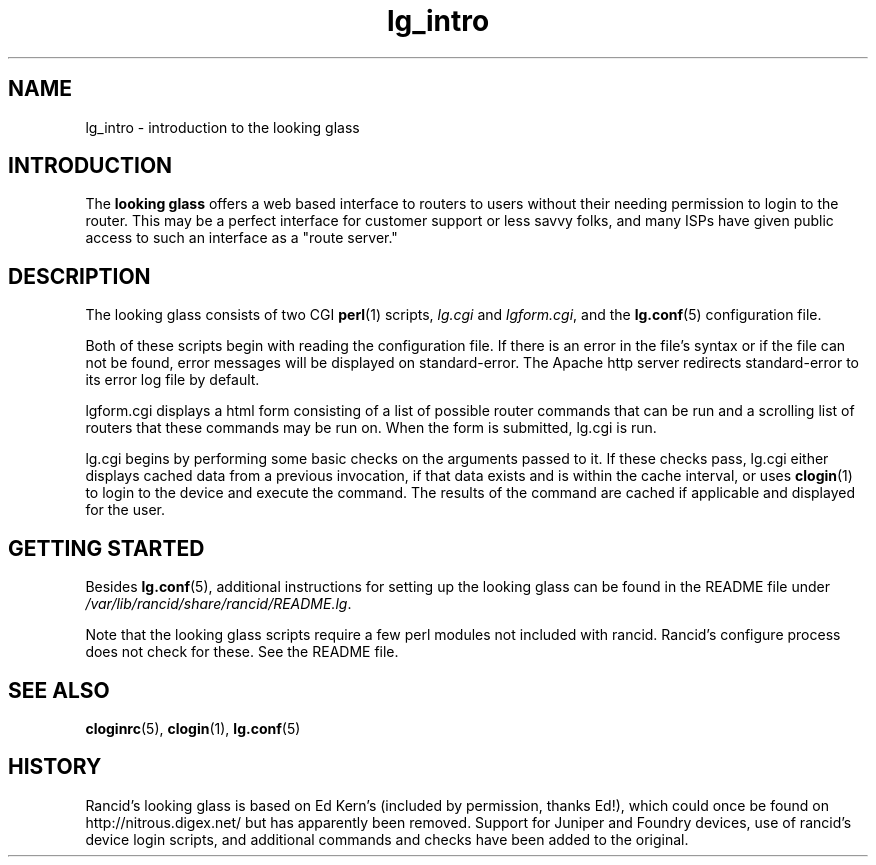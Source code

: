 .\"
.hys 50
.TH "lg_intro" "1" "24 Jan 2001"
.SH NAME
lg_intro \- introduction to the looking glass
.\"
.SH INTRODUCTION
The
.B looking glass
offers a web based interface to routers to users without their needing
permission to login to the router.  This may be a perfect interface for customer
support or less savvy folks, and many ISPs have given public access to such
an interface as a "route server."
.\"
.SH DESCRIPTION
The looking glass consists of two CGI
.BR perl (1)
scripts,
.IR lg.cgi
and
.IR lgform.cgi ,
and the
.BR lg.conf (5)
configuration file.
.PP
Both of these scripts begin with reading the configuration file.  If
there is an error in the file's syntax or if the file can not be found, error
messages will be displayed on standard-error.  The Apache http server
redirects standard-error to its error log file by default.
.PP
lgform.cgi displays a html form consisting of a list of possible 
router commands that can be run and a scrolling list of routers that
these commands may be run on.  When the form is submitted, lg.cgi is
run.
.PP
lg.cgi begins by performing some basic checks on the
arguments passed to it.  If these checks pass, lg.cgi either displays
cached data from a previous invocation, if that data exists and is
within the cache interval, or uses
.BR clogin (1)
to login to the device and execute the command.  The
results of the command are cached if applicable and displayed for the
user.
.\"
.SH "GETTING STARTED"
Besides 
.BR lg.conf (5),
additional instructions for setting up the looking glass can be found
in the README file under
.IR /var/lib/rancid/share/rancid/README.lg .
.PP
Note that the looking glass scripts require a few perl modules not
included with rancid.  Rancid's configure process does not check for
these.  See the README file.
.\"
.SH "SEE ALSO"
.BR cloginrc (5),
.BR clogin (1),
.BR lg.conf (5)
.SH HISTORY
Rancid's looking glass is based on Ed Kern's (included by permission,
thanks Ed!), which could once be found on http://nitrous.digex.net/ but
has apparently been removed.  Support for Juniper and Foundry devices,
use of rancid's device login scripts, and additional commands and checks
have been added to the original.
